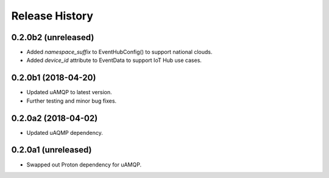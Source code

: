 .. :changelog:

Release History
===============

0.2.0b2 (unreleased)
++++++++++++++++++++

- Added `namespace_suffix` to EventHubConfig() to support national clouds.
- Added `device_id` attribute to EventData to support IoT Hub use cases.


0.2.0b1 (2018-04-20)
++++++++++++++++++++

- Updated uAMQP to latest version.
- Further testing and minor bug fixes.


0.2.0a2 (2018-04-02)
++++++++++++++++++++

- Updated uAQMP dependency.


0.2.0a1 (unreleased)
++++++++++++++++++++

- Swapped out Proton dependency for uAMQP.